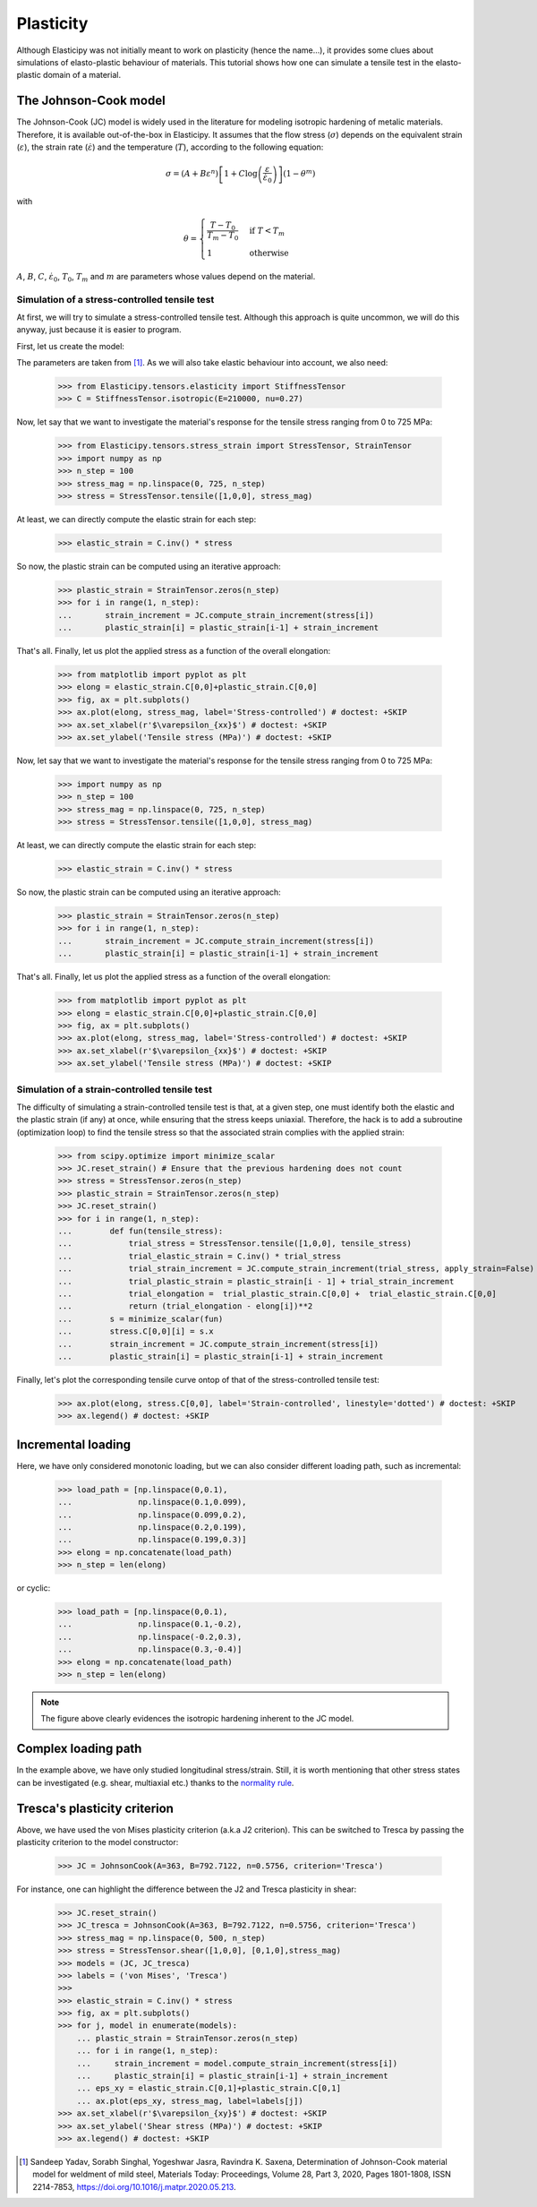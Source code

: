 Plasticity
----------
Although Elasticipy was not initially meant to work on plasticity (hence the name...), it provides some clues about
simulations of elasto-plastic behaviour of materials. This tutorial shows how one can simulate a tensile test in the
elasto-plastic domain of a material.

The Johnson-Cook model
======================
The Johnson-Cook (JC) model is widely used in the literature for modeling isotropic hardening of metalic materials.
Therefore, it is available out-of-the-box in Elasticipy. It assumes that the flow stress (:math:`\sigma`) depends on the
equivalent strain (:math:`\varepsilon`), the strain rate (:math:`\dot{\varepsilon}`) and the temperature (:math:`T`),
according to the following equation:

.. math::

        \sigma = \left(A + B\varepsilon^n\right)
                \left[1 + C\log\left(\frac{\varepsilon}{\dot{\varepsilon}_0}\right)\right]
                \left(1-\theta^m\right)

with

.. math::

        \theta = \begin{cases}
                    \frac{T-T_0}{T_m-T_0} & \text{if } T<T_m\\\\
                    1                      & \text{otherwise}
                    \end{cases}


:math:`A`, :math:`B`, :math:`C`, :math:`\dot{\varepsilon}_0`, :math:`T_0`, :math:`T_m` and :math:`m` are parameters
whose values depend on the material.

Simulation of a stress-controlled tensile test
~~~~~~~~~~~~~~~~~~~~~~~~~~~~~~~~~~~~~~~~~~~~~~
At first, we will try to simulate a stress-controlled tensile test. Although this approach is quite uncommon, we will do
this anyway, just because it is easier to program.

First, let us create the model:

.. doctest::

    >>> from Elasticipy.plasticity import JohnsonCook
    >>> JC = JohnsonCook(A=363, B=792.7122, n=0.5756)

The parameters are taken from [1]_. As we will also take elastic behaviour into account, we also need:

    >>> from Elasticipy.tensors.elasticity import StiffnessTensor
    >>> C = StiffnessTensor.isotropic(E=210000, nu=0.27)

Now, let say that we want to investigate the material's response for the tensile stress ranging from 0 to 725 MPa:

    >>> from Elasticipy.tensors.stress_strain import StressTensor, StrainTensor
    >>> import numpy as np
    >>> n_step = 100
    >>> stress_mag = np.linspace(0, 725, n_step)
    >>> stress = StressTensor.tensile([1,0,0], stress_mag)

At least, we can directly compute the elastic strain for each step:

    >>> elastic_strain = C.inv() * stress

So now, the plastic strain can be computed using an iterative approach:

    >>> plastic_strain = StrainTensor.zeros(n_step)
    >>> for i in range(1, n_step):
    ...       strain_increment = JC.compute_strain_increment(stress[i])
    ...       plastic_strain[i] = plastic_strain[i-1] + strain_increment

That's all. Finally, let us plot the applied stress as a function of the overall elongation:

    >>> from matplotlib import pyplot as plt
    >>> elong = elastic_strain.C[0,0]+plastic_strain.C[0,0]
    >>> fig, ax = plt.subplots()
    >>> ax.plot(elong, stress_mag, label='Stress-controlled') # doctest: +SKIP
    >>> ax.set_xlabel(r'$\varepsilon_{xx}$') # doctest: +SKIP
    >>> ax.set_ylabel('Tensile stress (MPa)') # doctest: +SKIP

Now, let say that we want to investigate the material's response for the tensile stress ranging from 0 to 725 MPa:

    >>> import numpy as np
    >>> n_step = 100
    >>> stress_mag = np.linspace(0, 725, n_step)
    >>> stress = StressTensor.tensile([1,0,0], stress_mag)

At least, we can directly compute the elastic strain for each step:

    >>> elastic_strain = C.inv() * stress

So now, the plastic strain can be computed using an iterative approach:

    >>> plastic_strain = StrainTensor.zeros(n_step)
    >>> for i in range(1, n_step):
    ...       strain_increment = JC.compute_strain_increment(stress[i])
    ...       plastic_strain[i] = plastic_strain[i-1] + strain_increment

That's all. Finally, let us plot the applied stress as a function of the overall elongation:

    >>> from matplotlib import pyplot as plt
    >>> elong = elastic_strain.C[0,0]+plastic_strain.C[0,0]
    >>> fig, ax = plt.subplots()
    >>> ax.plot(elong, stress_mag, label='Stress-controlled') # doctest: +SKIP
    >>> ax.set_xlabel(r'$\varepsilon_{xx}$') # doctest: +SKIP
    >>> ax.set_ylabel('Tensile stress (MPa)') # doctest: +SKIP

.. image:: images/Stress-controlled.png


Simulation of a strain-controlled tensile test
~~~~~~~~~~~~~~~~~~~~~~~~~~~~~~~~~~~~~~~~~~~~~~
The difficulty of simulating a strain-controlled tensile test is that, at a given step, one must identify both the
elastic and the plastic strain (if any) at once, while ensuring that the stress keeps uniaxial. Therefore, the hack is
to add a subroutine (optimization loop) to find the tensile stress so that the associated strain complies with the applied strain:

    >>> from scipy.optimize import minimize_scalar
    >>> JC.reset_strain() # Ensure that the previous hardening does not count
    >>> stress = StressTensor.zeros(n_step)
    >>> plastic_strain = StrainTensor.zeros(n_step)
    >>> JC.reset_strain()
    >>> for i in range(1, n_step):
    ...        def fun(tensile_stress):
    ...            trial_stress = StressTensor.tensile([1,0,0], tensile_stress)
    ...            trial_elastic_strain = C.inv() * trial_stress
    ...            trial_strain_increment = JC.compute_strain_increment(trial_stress, apply_strain=False)
    ...            trial_plastic_strain = plastic_strain[i - 1] + trial_strain_increment
    ...            trial_elongation =  trial_plastic_strain.C[0,0] +  trial_elastic_strain.C[0,0]
    ...            return (trial_elongation - elong[i])**2
    ...        s = minimize_scalar(fun)
    ...        stress.C[0,0][i] = s.x
    ...        strain_increment = JC.compute_strain_increment(stress[i])
    ...        plastic_strain[i] = plastic_strain[i-1] + strain_increment

Finally, let's plot the corresponding tensile curve ontop of that of the stress-controlled tensile test:

    >>> ax.plot(elong, stress.C[0,0], label='Strain-controlled', linestyle='dotted') # doctest: +SKIP
    >>> ax.legend() # doctest: +SKIP

.. image:: images/StressStrain-controlled.png


Incremental loading
===================
Here, we have only considered monotonic loading, but we can also consider different loading path, such as incremental:

    >>> load_path = [np.linspace(0,0.1),
    ...              np.linspace(0.1,0.099),
    ...              np.linspace(0.099,0.2),
    ...              np.linspace(0.2,0.199),
    ...              np.linspace(0.199,0.3)]
    >>> elong = np.concatenate(load_path)
    >>> n_step = len(elong)

.. image:: images/Incremental.png

or cyclic:


    >>> load_path = [np.linspace(0,0.1),
    ...              np.linspace(0.1,-0.2),
    ...              np.linspace(-0.2,0.3),
    ...              np.linspace(0.3,-0.4)]
    >>> elong = np.concatenate(load_path)
    >>> n_step = len(elong)

.. image:: images/Cyclic.png

.. note::

    The figure above clearly evidences the isotropic hardening inherent to the JC model.


Complex loading path
====================
In the example above, we have only studied longitudinal stress/strain. Still, it is worth mentioning that other stress
states can be investigated (e.g. shear, multiaxial etc.) thanks to the
`normality rule <https://www.doitpoms.ac.uk/tlplib/granular_materials/normal.php>`_.

Tresca's plasticity criterion
=============================
Above, we have used the von Mises plasticity criterion (a.k.a J2 criterion). This can be switched to Tresca by passing
the plasticity criterion to the model constructor:

    >>> JC = JohnsonCook(A=363, B=792.7122, n=0.5756, criterion='Tresca')

For instance, one can highlight the difference between the J2 and Tresca plasticity in shear:

    >>> JC.reset_strain()
    >>> JC_tresca = JohnsonCook(A=363, B=792.7122, n=0.5756, criterion='Tresca')
    >>> stress_mag = np.linspace(0, 500, n_step)
    >>> stress = StressTensor.shear([1,0,0], [0,1,0],stress_mag)
    >>> models = (JC, JC_tresca)
    >>> labels = ('von Mises', 'Tresca')
    >>>
    >>> elastic_strain = C.inv() * stress
    >>> fig, ax = plt.subplots()
    >>> for j, model in enumerate(models):
        ... plastic_strain = StrainTensor.zeros(n_step)
        ... for i in range(1, n_step):
        ...     strain_increment = model.compute_strain_increment(stress[i])
        ...     plastic_strain[i] = plastic_strain[i-1] + strain_increment
        ... eps_xy = elastic_strain.C[0,1]+plastic_strain.C[0,1]
        ... ax.plot(eps_xy, stress_mag, label=labels[j])
    >>> ax.set_xlabel(r'$\varepsilon_{xy}$') # doctest: +SKIP
    >>> ax.set_ylabel('Shear stress (MPa)') # doctest: +SKIP
    >>> ax.legend() # doctest: +SKIP


.. image:: images/Shear.png



.. [1]  Sandeep Yadav, Sorabh Singhal, Yogeshwar Jasra, Ravindra K. Saxena,
        Determination of Johnson-Cook material model for weldment of mild steel,
        Materials Today: Proceedings, Volume 28, Part 3, 2020, Pages 1801-1808, ISSN 2214-7853,
        https://doi.org/10.1016/j.matpr.2020.05.213.